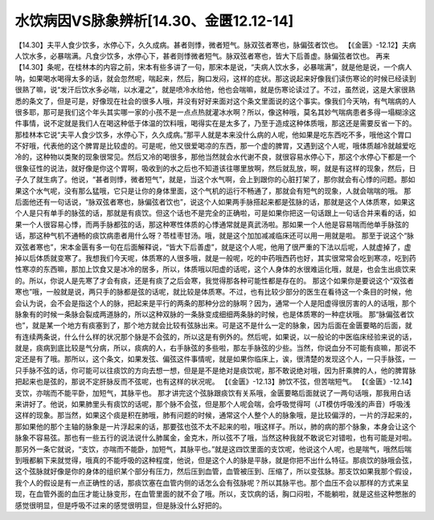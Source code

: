 水饮病因VS脉象辨析[14.30、金匮12.12-14]
========================================

【14.30】夫平人食少饮多，水停心下，久久成病。甚者则悸，微者短气。脉双弦者寒也，脉偏弦者饮也。
【《金匮》-12.12】夫病人饮水多，必暴喘满。凡食少饮多，水停心下，甚者则悸微者短气。脉双弦者寒也，皆大下后善虚。脉偏弦者饮也。
再来【14.30】条呢，在桂林本的内容之前，宋本有些多讲了一句，那宋本是说，“夫病人饮水多，必暴喘满”，就是他是说，一个病人呐，如果喝水喝得太多的话，就会忽然呢，喘起来，然后，胸口发闷，这样的症状。那这说起来好像我们读伤寒论的时候已经读到很熟了嘛，说“发汗后饮水多必喘，以水灌之”，就是喷冷水给他，他也会喘嘛，就是伤寒论读过了。不过，虽然说，这是大家很熟悉的条文了，但是可是，好像现在社会的很多人哦，并没有好好来面对这个条文里面说的这个事实。像我们今天呐，有气喘病的人很多耶，那可是我们这个年头其实哪一家的小孩不是一点点热就灌冰水啊？所以，像这种哦，莫名其妙气喘病患者多得一塌糊涂这件事情，说不定就是我们人在喝这种低于体温的饮料哦，喝得实在是太多了，乃至于造成这种体质哦，那这还是需要反省一下的。
那桂林本它说“夫平人食少饮多，水停心下，久久成病。”那平人就是本来没什么病的人呢，他如果是吃东西吃不多，哦他这个胃口不好哦，代表他的这个脾胃是比较虚的。可是呢，他又很爱喝凉的东西，那一个虚的脾胃，又遇到这个人呢，哦体质越冷就越爱吃冷的，这种物以类聚的现象很常见。然后又冷的喝很多，那他当然就会水代谢不良，就很容易水停心下，那这个水停心下都是一个很象征性的说法，就好像是你这个胃啊，吸收到的水之后也不知道该往哪里放啊，然后就乱放，啊，就是有这样的现象，然后，日子久了就生病了。他说，“甚者则悸，微者短气”，就是，当这个水气啊，会上到跟你的心脏打架了，那你就会有心悸的问题。那如果这个水气呢，没有那么猛哦，它只是让你的身体里面，这个气机的运行不畅通了，那就会有短气的现象，人就会喘喘的哦。
那后面他还有一句话说，“脉双弦者寒也，脉偏弦者饮也”，说这个人如果两手脉搭起来都是弦脉的话，那就是这个人体质寒，如果这个人是只有单手的脉弦的话，那就是有痰饮。但这个话也不是完全的正确啦，可是如果你把这一句话跟上一句话合并来看的话，如果一个人很容易心悸，而两手脉都弦的话，那这种寒性体质的心悸通常就是真武汤啦。那如果一个人他是容易喘而他单手脉弦的话，那这种气机不通畅的痰饮病患者用什么呀？苓桂枣甘汤。哦，就是这个加加减减临床还可以用一用就是啦。
那至于说这个“脉双弦者寒也”，宋本金匮有多一句在后面解释说，“皆大下后善虚”，就是这个人呢，他用了很严重的下法以后呢，人就虚掉了，虚掉以后体质就变寒了。我想我们今天呢，体质寒的人很多哦，就是一般呢，吃的中药哦西药也好，其实很常常会吃到寒凉，吃到药性寒凉的东西嘛，那加上饮食又是冰冷的居多，所以，体质哦以阳虚的话呢，这个人身体的水很难运化哦，就是，也会生出痰饮来的。所以，你说人是先寒了才会有痰，还是有痰了之后会寒，我觉得那各种可能性都是存在的。
那这个如果你是要说这个“双弦者寒也”哦，一般就是说，两只手的脉都是弦的话呢，就比较是体质寒。不过，也有比较少部分的医生在看待这一个条目的时候，他会认为说，会不会是指这个人的脉，把起来是平行的两条的那种分岔的脉啊？因为，通常一个人是阳虚得很厉害的人的话哦，那个脉象有的时候一条脉会裂成两道脉的，所以这种双脉的一条脉变成细细两条脉的时候，也是体质寒的一种症状哦。
那“脉偏弦者饮也”，就是某一个地方有痰塞到了，那个地方就会比较有弦脉出来。可是这不是什么一定的脉象，因为后面在金匮要略的后面，就有连续两条说，什么什么样的状况那个脉是不会弦的，所以这是有例外的。然后呢，如果说，以一般论的中医临床经验来说的话，就是，痰病到底比较是气分病，所以，痰病的人，右手脉弦的多些啦，那左手脉弦的少些。当然，你说血分不可能有痰嘛，那说不定还是有了哦。那所以，这个条文，如果发弦、偏弦这件事情呢，就是如果你临床上，诶，很清楚的发现这个人，一只手脉弦，一只手脉不弦的话，你可能可以往痰饮的方向去想一想，但是是不是绝对是痰饮呢，那不敢说绝对哦，因为肝乘脾的人，他的脾胃脉把起来也是弦的，那说不定肝脉反而不弦呢，也有这样的状况呢。
【《金匮》-12.13】肺饮不弦，但苦喘短气。
【《金匮》-12.14】支饮，亦喘而不能平卧，加短气，其脉平也。
那才讲完这个弦脉跟痰饮有关系哦，金匮要略后面就说了一两句话哦，那我用白话来讲好了。他说，如果肺里头有痰饮的话呢，那个脉不会弦，但是那个人呢会喘，会呼吸觉得呵（JT模仿呼吸浅的声音）呼吸浅这样的现象。那当然，如果这个痰是积在肺哦，肺有问题的时候，通常这个人整个人的脉象哦，是比较偏浮的，一片的浮起来的，那如果他的那个主轴的脉象是一片浮起来的话，那要弦也弦不太不起来的啦，哦这样子。所以，肺的病的那个脉象，本身会让这个脉象不容易弦。那也有一些五行的说法说什么肺属金，金克木，所以弦不了哦，当然这种我就不敢说它对错啦，也有可能是对啦。
那另外一条它就说，“支饮，亦喘而不能卧，加短气，其脉平也。”就是这四饮里面的支饮呢，他说这个人呢，也是喘气，哦然后喘到哦都躺下来就觉得，哦真的不能呼吸的这种程度，他说，但是这个人的脉是平脉，就是你把不出什么特征。那痰饮的脉哦会弦，这个弦脉就好像是你的身体的组织某个部分有压力，然后压到血管，血管被压到、压缩了，所以变弦脉。那支饮如果我那个假设，我个人的假设是有一点正确性的话，那痰饮塞在血管内侧的话怎么会有弦脉呢？所以其脉平也。那个血压不会以那样的方式来呈现，在血管外面的血压才能让脉变形，在血管里面的就不会了哦。所以，支饮病的话，胸口闷啦，不能躺啦，就是这些这种憋胀的感觉很明显，但是呼吸不过来的感觉很明显，但是脉没什么好把的。
